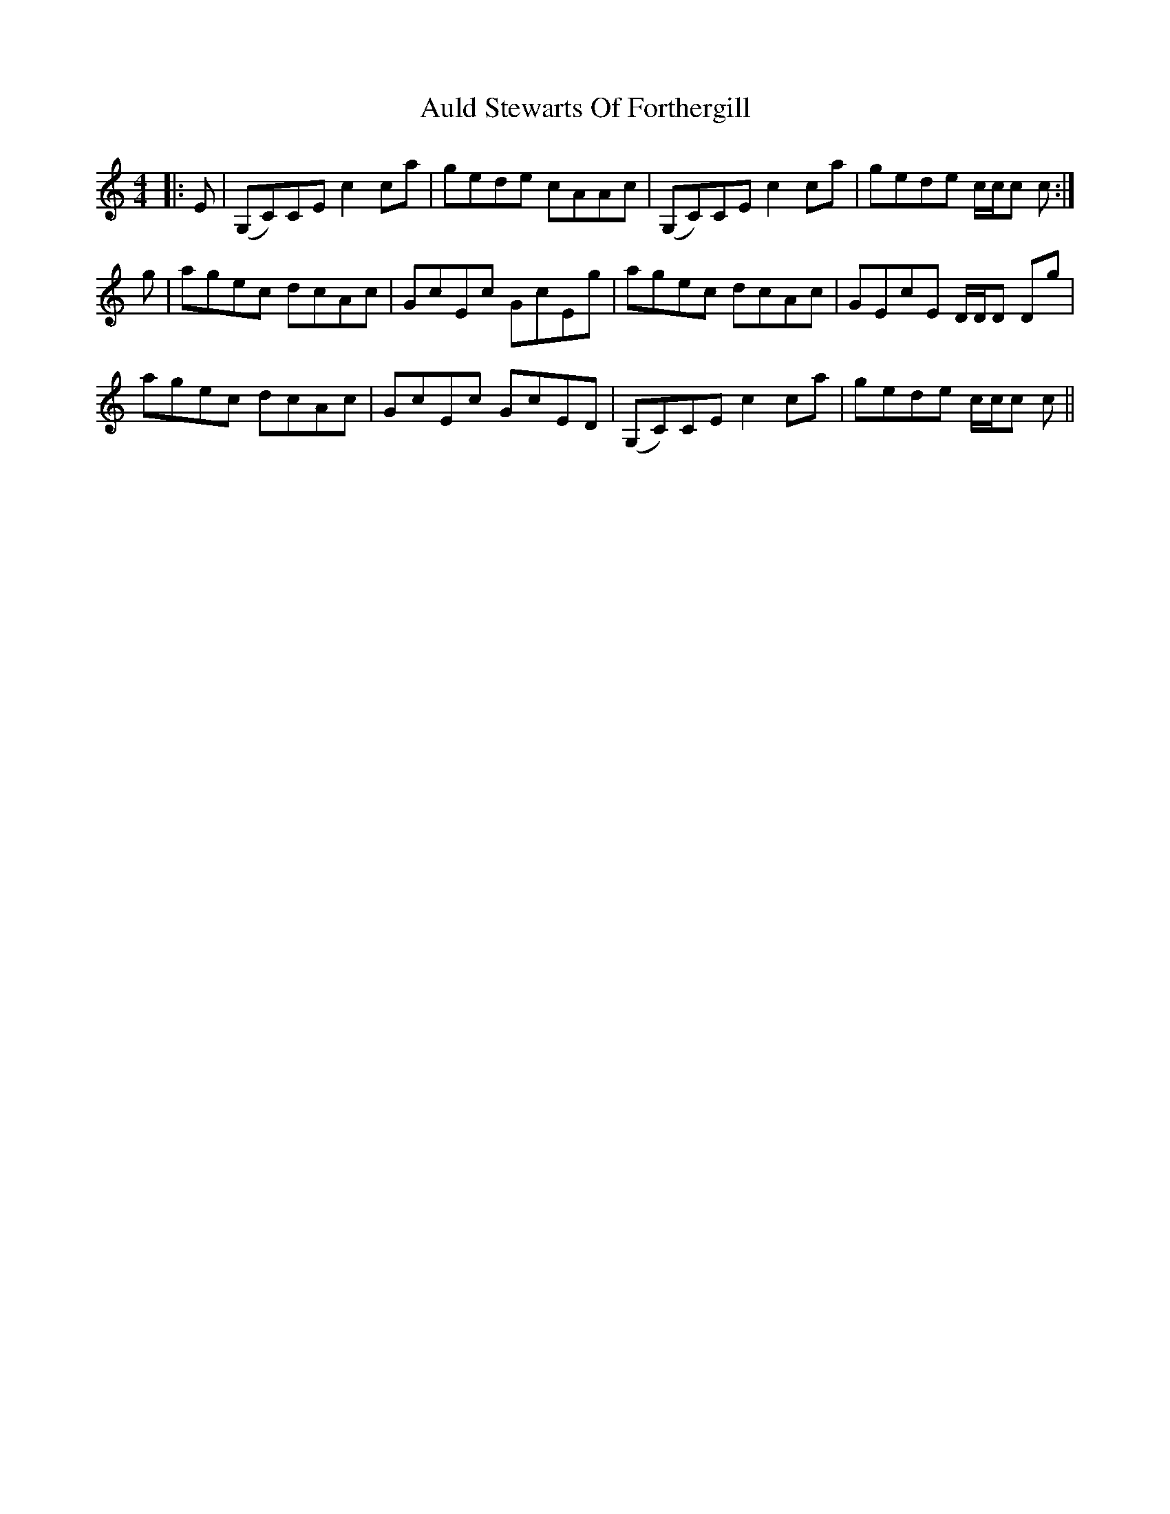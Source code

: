 X: 2174
T: Auld Stewarts Of Forthergill
R: reel
M: 4/4
K: Cmajor
|:E|(G,C)CE c2ca|gede cAAc|(G,C)CE c2ca|gede c/c/c c:|
g|agec dcAc|GcEc GcEg|agec dcAc|GEcE D/D/D Dg|
agec dcAc|GcEc GcED|(G,C)CE c2ca|gede c/c/c c||

